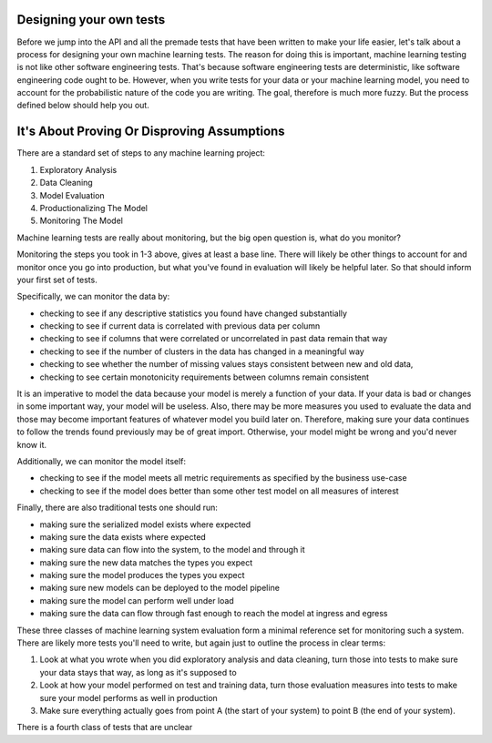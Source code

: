 ########################
Designing your own tests
########################

Before we jump into the API and all the premade tests that have been written to make your life easier, let's talk about a process for designing your own machine learning tests.  The reason for doing this is important, machine learning testing is not like other software engineering tests.  That's because software engineering tests are deterministic, like software engineering code ought to be.  However, when you write tests for your data or your machine learning model, you need to account for the probabilistic nature of the code you are writing.  The goal, therefore is much more fuzzy.  But the process defined below should help you out.

############################################
It's About Proving Or Disproving Assumptions
############################################

There are a standard set of steps to any machine learning project:

1. Exploratory Analysis
2. Data Cleaning
3. Model Evaluation
4. Productionalizing The Model
5. Monitoring The Model

Machine learning tests are really about monitoring, but the big open question is, what do you monitor?  

Monitoring the steps you took in 1-3 above, gives at least a base line.  There will likely be other things to account for and monitor once you go into production, but what you've found in evaluation will likely be helpful later.  So that should inform your first set of tests.

Specifically, we can monitor the data by:

* checking to see if any descriptive statistics you found have changed substantially
* checking to see if current data is correlated with previous data per column
* checking to see if columns that were correlated or uncorrelated in past data remain that way
* checking to see if the number of clusters in the data has changed in a meaningful way
* checking to see whether the number of missing values stays consistent between new and old data, 
* checking to see certain monotonicity requirements between columns remain consistent

It is an imperative to model the data because your model is merely a function of your data.  If your data is bad or changes in some important way, your model will be useless.  Also, there may be more measures you used to evaluate the data and those may become important features of whatever model you build later on.  Therefore, making sure your data continues to follow the trends found previously may be of great import.  Otherwise, your model might be wrong and you'd never know it.  

Additionally, we can monitor the model itself:

* checking to see if the model meets all metric requirements as specified by the business use-case
* checking to see if the model does better than some other test model on all measures of interest

Finally, there are also traditional tests one should run:

* making sure the serialized model exists where expected
* making sure the data exists where expected
* making sure data can flow into the system, to the model and through it
* making sure the new data matches the types you expect
* making sure the model produces the types you expect
* making sure new models can be deployed to the model pipeline
* making sure the model can perform well under load
* making sure the data can flow through fast enough to reach the model at ingress and egress

These three classes of machine learning system evaluation form a minimal reference set for monitoring such a system.  There are likely more tests you'll need to write, but again just to outline the process in clear terms:

1. Look at what you wrote when you did exploratory analysis and data cleaning, turn those into tests to make sure your data stays that way, as long as it's supposed to

2. Look at how your model performed on test and training data, turn those evaluation measures into tests to make sure your model performs as well in production

3. Make sure everything actually goes from point A (the start of your system) to point B (the end of your system).

There is a fourth class of tests that are unclear 

